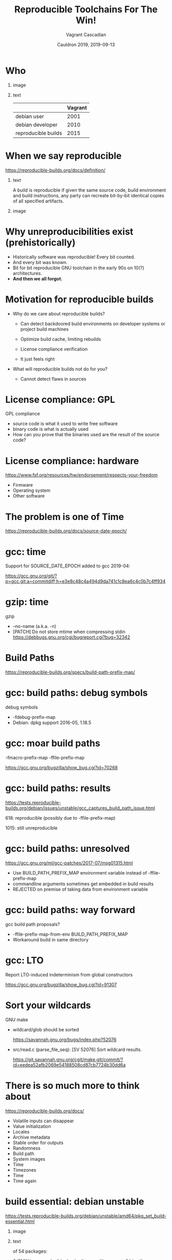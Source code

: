 #+AUTHOR: Vagrant Cascadian
#+TITLE: Reproducible Toolchains For The Win!
#+EMAIL: vagrant@reproducible-builds.org 
#+DATE: Cauldron 2019, 2019-09-13
#+LANGUAGE:  en
#+OPTIONS:   H:1 num:t toc:nil \n:nil @:t ::t |:t ^:t -:t f:t *:t <:t
#+OPTIONS:   TeX:t LaTeX:t skip:nil d:nil todo:t pri:nil tags:not-in-toc
#+OPTIONS: ^:nil
#+INFOJS_OPT: view:nil toc:nil ltoc:t mouse:underline buttons:0 path:http://orgmode.org/org-info.js
#+EXPORT_SELECT_TAGS: export
#+EXPORT_EXCLUDE_TAGS: noexport
#+startup: beamer
#+LaTeX_CLASS: beamer
#+LaTeX_CLASS_OPTIONS: [bigger]
#+latex_header: \mode<beamer>{\usetheme{Madrid}}
#+LaTeX_CLASS_OPTIONS: [aspectratio=169]
#+BEGIN_comment
Proposal for Cauldron2019
https://gcc.gnu.org/wiki/cauldron2019

Reproducible Toolchains For The Win!

The Reproducible Builds project promotes a set of software development
practices that create an independently-verifiable path from source to
binary code, by providing bit-for-bit identical results.

A key component in building software are the toolchains used. Solving
reproducibility issues at the toolchain level can sometimes fix
thousands of bugs in a single place, rather than patching each
individual affected package.

As an interesting side-effect, Reproducible Builds can also assist in
verifying license compliance.

This talk will mention some of the past and current issues in
toolchains needed to realize Reproducible Builds in the real world.
Let's work together to fix outstanding issues and further these
efforts!

https://reproducible-builds.org
#+END_comment

* Who

** image
    :PROPERTIES:
    :BEAMER_col: 0.2
    :END:

[[./images/vagrantupsidedown.png]]


** text
    :PROPERTIES:
    :BEAMER_col: 0.4
    :END:

  |                     | Vagrant |
  |---------------------+---------|
  | debian user         |    2001 |
  | debian developer    |    2010 |
  | reproducible builds |    2015 |

* When we say reproducible

  https://reproducible-builds.org/docs/definition/

** text
    :PROPERTIES:
    :BEAMER_col: 0.7
    :END:

A build is reproducible if given the same source code, build
environment and build instructions, any party can recreate bit-by-bit
identical copies of all specified artifacts.

** image
    :PROPERTIES:
    :BEAMER_col: 0.3
    :END:

[[./images/reproducible-builds.png]]


* Why unreproducibilities exist (prehistorically)

#+ATTR_BEAMER: :overlay <+->
- Historically software was reproducible! Every bit counted.
- And every bit was known.
- Bit for bit reproducible GNU toolchain in the early 90s on 10(?) architectures.
- *And then we all forgot.*

* Motivation for reproducible builds

#+ATTR_BEAMER: :overlay <+->
- Why do we care about reproducible builds?

  - Can detect backdoored build environments on developer systems or
    project build machines

  - Optimize build cache, limiting rebuilds

  - License compliance verification

  - It just feels right

- What will reproducible builds not do for you?

  - Cannot detect flaws in sources

* License compliance: GPL

GPL compliance

#+ATTR_BEAMER: :overlay <+->
  - source code is what it used to write free software
  - binary code is what is actually used
  - How can you prove that the binaries used are the result of the source code?

* License compliance: hardware

https://www.fsf.org/resources/hw/endorsement/respects-your-freedom

#+ATTR_BEAMER: :overlay <+->
- Firmware
- Operating system
- Other software

* The problem is one of Time

https://reproducible-builds.org/docs/source-date-epoch/

* gcc: time

Support for SOURCE_DATE_EPOCH added to gcc 2019-04:

https://gcc.gnu.org/git/?p=gcc.git;a=commitdiff;h=e3e8c48c4a494d9da741c1c8ea6c4c0b7c4ff934

* gzip: time


gzip

#+ATTR_BEAMER: :overlay <+->
- --no-name (a.k.a. -n)
- [PATCH] Do not store mtime when compressing stdin
  https://debbugs.gnu.org/cgi/bugreport.cgi?bug=32342

* Build Paths

https://reproducible-builds.org/specs/build-path-prefix-map/

* gcc: build paths: debug symbols

debug symbols

#+ATTR_BEAMER: :overlay <+->
- -fdebug-prefix-map
- Debian: dpkg support 2016-05, 1.18.5 

* gcc: moar build paths

-fmacro-prefix-map
-ffile-prefix-map

https://gcc.gnu.org/bugzilla/show_bug.cgi?id=70268

* gcc: build paths: results

https://tests.reproducible-builds.org/debian/issues/unstable/gcc_captures_build_path_issue.html

618: reproducible (possibly due to -ffile-prefix-map)

1015: still unreproducible



* gcc: build paths: unresolved

https://gcc.gnu.org/ml/gcc-patches/2017-07/msg01315.html

#+ATTR_BEAMER: :overlay <+->
- Use BUILD_PATH_PREFIX_MAP environment variable instead of -ffile-prefix-map
- commandline arguments sometimes get embedded in build results
- REJECTED on premise of taking data from environment variable

* gcc: build paths: way forward

gcc build path proposals?

#+ATTR_BEAMER: :overlay <+->
- -ffile-prefix-map-from-env BUILD_PATH_PREFIX_MAP
- Workaround build in same directory

* gcc: LTO

Report LTO-induced indeterminism from global constructors

https://gcc.gnu.org/bugzilla/show_bug.cgi?id=91307 

* Sort your wildcards

GNU make

#+ATTR_BEAMER: :overlay <+->
- wildcard/glob should be sorted

  https://savannah.gnu.org/bugs/index.php?52076

- src/read.c (parse_file_seq): [SV 52076] Sort wildcard results.

  https://git.savannah.gnu.org/cgit/make.git/commit/?id=eedea52afb2069e54188508cd87cb7724b30dd6a

* There is so much more to think about

https://reproducible-builds.org/docs/

#+ATTR_BEAMER: :overlay <+->
- Volatile inputs can disappear
- Value initialization
- Locales
- Archive metadata
- Stable order for outputs
- Randomness
- Build path
- System images
- Time
- Timezones
- Time
- Time again

* build essential: debian unstable

https://tests.reproducible-builds.org/debian/unstable/amd64/pkg_set_build-essential.html

** image
    :PROPERTIES:
    :BEAMER_col: 0.5
    :END:

[[./images/unstable-build-essential.png]]

** text
    :PROPERTIES:
    :BEAMER_col: 0.5
    :END:

of 54 packages:

6 (11.1%) unreproducible: bash+ linux perl# gmp gcc-9 binutils

3 (5.6%) failed to build: pcre2 glibc xz-utils

45 (83.3%) reproducible: ...


* build essential: debian bullseye

https://tests.reproducible-builds.org/debian/bullseye/amd64/pkg_set_build-essential.html

** image
    :PROPERTIES:
    :BEAMER_col: 0.5
    :END:

[[./images/bullseye-build-essential.png]]

** text
    :PROPERTIES:
    :BEAMER_col: 0.5
    :END:

53 packages:

1 (1.9%) unreproducible: gcc-9

1 (1.9%) failed to build: xz-utils

1 (1.9%) other problems: libgcrypt20

50 (94.3%) reproducible:: ...


* build essential build depends: debian unstable

https://tests.reproducible-builds.org/debian/unstable/amd64/pkg_set_build-essential-depends.html

** image
    :PROPERTIES:
    :BEAMER_col: 0.5
    :END:

[[./images/unstable-build-essential-depends.png]]

** text
    :PROPERTIES:
    :BEAMER_col: 0.5
    :END:

of 3061 packages:

312 (10.2%) unreproducible

83 (2.7%) failed to build

4 (0.1%) misc issues

2662 (87.0%) reproducible


* build essential build depends: debian bullseye

https://tests.reproducible-builds.org/debian/bullseye/amd64/pkg_set_build-essential-depends.html

** image
    :PROPERTIES:
    :BEAMER_col: 0.5
    :END:

[[./images/bullseye-build-essential-depends.png]]

** text
    :PROPERTIES:
    :BEAMER_col: 0.5
    :END:

of 3144 packages:

100 (3.2%) unreproducible

69 (2.2%) failed to build

13 (0.4%) misc issues

2962 (94.2%) reproducible


* bootstrapping

https://bootstrappable.org/

What compiler do you use to compile your compiler?

* Trusting Trust

  Reflections on Trusting Trust by Ken Thompson 1984

- https://www.ece.cmu.edu/~ganger/712.fall02/papers/p761-thompson.pdf

* Diverse Double-Compilation

  Diverse Double-Compilation by David A. Wheeler 2005/2009

- https://www.dwheeler.com/trusting-trust/

* Untangling the bootstraping Mes

https://savannah.gnu.org/projects/mes

GNU Mes

Mutual self-hosting Scheme interpreter written in ~5,000 LOC of simple
C and a Nyacc-based C compiler written in Scheme.


* diffoscope

https://diffoscope.org

\vspace{\baselineskip}

#+ATTR_BEAMER: :overlay <+->
- Recursive and human-readable "diff" 
  - locates and diagnoses reproducibility issues
  - *not* used for determining whether something is reproducible!
  - used for analysing *why*
- available for Debian, Fedora, OpenSUSE, Archlinux, GNU Guix, NixOS, FreeBSD, NetBSD, Homebrew, PypI, ...

* diffoscope, supported file types

Android APK files, Android boot images, Ar(1) archives, Berkeley DB database files, Bzip2 archives, Character/block devices, ColorSync colour profiles (.icc), Coreboot CBFS filesystem images, Cpio archives, Dalvik .dex files, Debian .buildinfo files, Debian .changes files, Debian source packages (.dsc), Device Tree Compiler blob files, Directories, ELF binaries, Ext2/ext3/ext4/btrfs filesystems, FreeDesktop Fontconfig cache files, FreePascal files (.ppu), Gettext message catalogues, GHC Haskell .hi files, GIF image files, Git repositories, GNU R database files (.rdb), GNU R Rscript files (.rds), Gnumeric spreadsheets, Gzipped files, ISO 9660 CD images, Java .class files, JavaScript files, JPEG images, JSON files, LLVM IR bitcode files, MacOS binaries, Microsoft Windows icon files, Microsoft Word .docx files, Mono 'Portable Executable' files, Ogg Vorbis audio files, OpenOffice .odt files, OpenSSH public keys, OpenWRT package archives (.ipk), PDF documents, PGP signed/encrypted messages, PNG images, PostScript documents, RPM archives, Rust object files (.deflate), SQLite databases, SquashFS filesystems, Statically-linked binaries, Symlinks, Tape archives (.tar), Tcpdump capture files (.pcap), Text files, TrueType font files, XML binary schemas (.xsb), XML files, XZ compressed files, etc.

* Try diffoscope!

https://try.diffoscope.org


* Reprotest

reprotest: builds something twice with many variations

\vspace{\baselineskip}

#+ATTR_BEAMER: :overlay <+->
- https://salsa.debian.org/reproducible/reprotest
- if unreproducible: reduce variations until (hopefully) the cause has been identified
- *Please help!*


* How to help

https://reproducible-builds.org/contribute/

#+ATTR_BEAMER: :overlay <+->
- rb-general@lists.reproducible-builds.org
- irc.oftc.net #reproducible-builds
- code hosting: https://salsa.debian.org/reproducible-builds
- test infrastructure: https://tests.reproducible-builds.org

* Copyright

  Copyright 2019 Vagrant Cascadian <vagrant@reproducible-builds.org>

  Copyright 2019 Holger Levsen <holger@layer-acht.org>

  This work is licensed under the Creative Commons
  Attribution-ShareAlike 4.0 International License.

  To view a copy of this license, visit
  https://creativecommons.org/licenses/by-sa/4.0/


